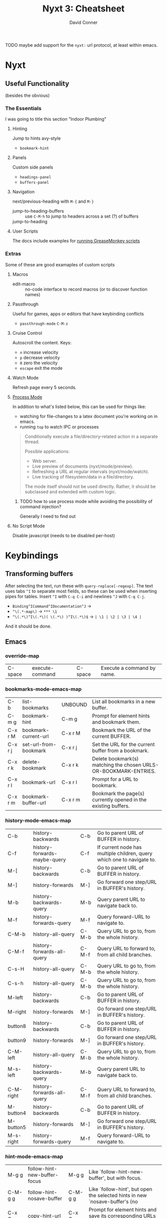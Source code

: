 :PROPERTIES:
:ID:       4a368f9b-afd4-4501-83f1-ba1a1e070f1e
:END:
#+TITLE:     Nyxt 3: Cheatsheet
#+AUTHOR:    David Conner
#+EMAIL:     aionfork@gmail.com
#+DESCRIPTION: notes

**** TODO maybe add support for the =nyxt:= url protocol, at least within emacs.

* Nyxt

** Useful Functionality

(besides the obvious)

*** The Essentials

I was going to title this section "Indoor Plumbing"

**** Hinting

Jump to hints avy-style

+ =bookmark-hint=

**** Panels

Custom side panels

+ =headings-panel=
+ =buffers-panel=

**** Navigation

next/previous-heading with =M-{= and =M-}=

+ jump-to-heading-buffers :: use =C-M-h= to jump to headers across a set (?) of buffers
+ jump-to-heading ::

**** User Scripts

The docs include examples for [[https://nyxt.atlas.engineer/documentation#user-scripts][running GreaseMonkey scripts]]

*** Extras

Some of these are good examaples of custom scripts

**** Macros

+ edit-macro :: no-code interface to record macros (or to discover function names)

**** Passthrough


Useful for games, apps or editors that have keybinding conflicts

+ =passthrough-mode= =C-M-z=

**** Cruise Control

Autoscroll the content. Keys:

+ =n= increase velocity
+ =p= decrease velocity
+ =0= zero the velocity
+ =escape= exit the mode

**** Watch Mode

Refresh page every 5 seconds.

**** [[nyxt:describe-package?package=%1Bnyxt%2Fmode%2Fprocess%3A%3Anyxt%2Fmode%2Fprocess][Process Mode]]

In addition to what's listed below, this can be used for things like:

+ watching for file-changes to a latex document you're working on in emacs.
+ running =top= to watch IPC or processes

#+begin_quote
Conditionally execute a file/directory-related action in a separate thread.

Possible applications:
- Web server.
- Live preview of documents (nyxt/mode/preview).
- Refreshing a URL at regular intervals (nyxt/mode/watch).
- Live tracking of filesystem/data in a file/directory.

The mode itself should not be used directly. Rather, it should be subclassed and
extended with custom logic.
#+end_quote

***** TODO how to use process mode while avoiding the possibility of command injection?

Generally I need to find out

**** No Script Mode

Disable javascript (needs to be disabled per-host)

* Keybindings

** Transforming buffers

After selecting the text, run these with =query-replace[-regexp]=. The text uses
tabs =^I= to separate most fields, so these can be used when inserting pipes for
tables. Insert =^I= with =C-q C-i= and newlines =^J= with =C-q C-j=.

+ =Binding^ICommand^IDocumentation^J= →
+ =^\(.*-map\)= → =*** \1=
+ =^\(.*\)^I\(.*\)( \(.*\) )^I\(.*\)$= → =| \1 | \2 | \3 | \4 |=

And it should be done.

** Emacs

*** override-map

| C-space | execute-command  | C-space | Execute a command by name. |

*** bookmarks-mode-emacs-map

| C-b     | list-bookmarks        | UNBOUND | List all bookmarks in a new buffer.                              |
| C-m g   | bookmark-hint         | C-m g   | Prompt for element hints and bookmark them.                      |
| C-x r M | bookmark-current-url  | C-x r M | Bookmark the URL of the current BUFFER.                          |
| C-x r j | set-url-from-bookmark | C-x r j | Set the URL for the current buffer from a bookmark.              |
| C-x r k | delete-bookmark       | C-x r k | Delete bookmark(s) matching the chosen URLS-OR-BOOKMARK-ENTRIES. |
| C-x r l | bookmark-url          | C-x r l | Prompt for a URL to bookmark.                                    |
| C-x r m | bookmark-buffer-url   | C-x r m | Bookmark the page(s) currently opened in the existing buffers.   |

*** history-mode-emacs-map

| C-b       | history-backwards            | C-b   | Go to parent URL of BUFFER in history.                                 |
| C-f       | history-forwards-maybe-query | C-f   | If current node has multiple children, query which one to navigate to. |
| M-[       | history-backwards            | C-b   | Go to parent URL of BUFFER in history.                                 |
| M-]       | history-forwards             | M-]   | Go forward one step/URL in BUFFER's history.                           |
| M-b       | history-backwards-query      | M-b   | Query parent URL to navigate back to.                                  |
| M-f       | history-forwards-query       | M-f   | Query forward-URL to navigate to.                                      |
| C-M-b     | history-all-query            | C-M-b | Query URL to go to, from the whole history.                            |
| C-M-f     | history-forwards-all-query   | C-M-f | Query URL to forward to, from all child branches.                      |
| C-s-H     | history-all-query            | C-M-b | Query URL to go to, from the whole history.                            |
| C-s-h     | history-all-query            | C-M-b | Query URL to go to, from the whole history.                            |
| M-left    | history-backwards            | C-b   | Go to parent URL of BUFFER in history.                                 |
| M-right   | history-forwards             | M-]   | Go forward one step/URL in BUFFER's history.                           |
| button8   | history-backwards            | C-b   | Go to parent URL of BUFFER in history.                                 |
| button9   | history-forwards             | M-]   | Go forward one step/URL in BUFFER's history.                           |
| C-M-left  | history-all-query            | C-M-b | Query URL to go to, from the whole history.                            |
| M-s-left  | history-backwards-query      | M-b   | Query parent URL to navigate back to.                                  |
| C-M-right | history-forwards-all-query   | C-M-f | Query URL to forward to, from all child branches.                      |
| M-button4 | history-backwards            | C-b   | Go to parent URL of BUFFER in history.                                 |
| M-button5 | history-forwards             | M-]   | Go forward one step/URL in BUFFER's history.                           |
| M-s-right | history-forwards-query       | M-f   | Query forward-URL to navigate to.                                      |

*** hint-mode-emacs-map

| M-g g       | follow-hint-new-buffer-focus    | M-g g       | Like `follow-hint-new-buffer', but with focus.                              |
| C-M-g g     | follow-hint-nosave-buffer       | C-M-g g     | Like `follow-hint', but open the selected hints in new `nosave-buffer's (no |
| C-x C-w     | copy-hint-url                   | C-x C-w     | Prompt for element hints and save its corresponding URLs to clipboard.      |
| M-g M-g     | follow-hint                     | M-g M-g     | Prompt for element hints and open them in the current buffer.               |
| C-u M-g g   | follow-hint-new-buffer          | C-u M-g M-g | Like `follow-hint', but open the selected hints in new buffers (no focus).  |
| C-M-g C-M-g | follow-hint-nosave-buffer-focus | C-M-g C-M-g | Like `follow-hint-nosave-buffer', but with focus.                           |
| C-u M-g M-g | follow-hint-new-buffer          | C-u M-g M-g | Like `follow-hint', but open the selected hints in new buffers (no focus).  |

*** document-mode-emacs-map

| C-.          | jump-to-heading           | m            | Jump to a particular heading, of type h1, h2, h3, h4, h5, or h6.                 |
| C-/          | undo                      | C-/          | Undo the last editing action.                                                    |
| C-?          | redo                      | C-?          | Redo the last editing action.                                                    |
| C-R          | reload-with-modes         | C-R          | Reload the BUFFER with the queried modes.                                        |
| C-g          | nothing                   | C-g          | A command that does nothing.                                                     |
| C-n          | scroll-down               | C-n          | Scroll down the current page.                                                    |
| C-p          | scroll-up                 | C-p          | Scroll up the current page.                                                      |
| C-v          | scroll-page-down          | C-v          | Scroll down by one page height.                                                  |
| C-w          | cut                       | C-w          | Cut the selected text in BUFFER.                                                 |
| C-y          | paste                     | C-y          | Paste from clipboard into active element.                                        |
| M-.          | headings-panel            | t            | Display a list of heading for jumping.                                           |
| M-<          | scroll-to-top             | M-<          | Scroll to the top of the current page.                                           |
| M->          | scroll-to-bottom          | M->          | Scroll to the bottom of the current page.                                        |
| M-i          | focus-first-input-field   | M-i          | Move the focus to the first inputtable element of BUFFER.                        |
| M-v          | scroll-page-up            | M-v          | Scroll up by one page height.                                                    |
| M-w          | copy                      | M-w          | Copy selected text to clipboard.                                                 |
| M-y          | paste-from-clipboard-ring | M-y          | Show `*browser*' clipboard ring and paste selected entry.                        |
| M-{          | previous-heading          | p            | Scroll to the previous heading of the BUFFER.                                    |
| M-}          | next-heading              | n            | Scroll to the next heading of the BUFFER.                                        |
| C-M-.        | jump-to-heading-buffers   | C-M-.        | Jump to a particular heading, of type h1, h2, h3, h4, h5, or h6 across a set     |
| C-M-Z        | passthrough-mode          | C-M-Z        | Toggle `passthrough-mode'.                                                       |
| C-M-c        | open-inspector            | C-M-c        | Open the inspector, a graphical tool to inspect and change the buffer's content. |
| C-S-c        | open-inspector            | C-M-c        | Open the inspector, a graphical tool to inspect and change the buffer's content. |
| C-x h        | select-all                | C-x h        | Select all the text in the text field.                                           |
| C-x C-+      | zoom-page                 | C-x C-+      | Zoom in the current page BUFFER.                                                 |
| C-x C-0      | reset-page-zoom           | C-x C-0      | Reset the BUFFER zoom to the `zoom-ratio-default' or RATIO.                      |
| C-x C-=      | zoom-page                 | C-x C-+      | Zoom in the current page BUFFER.                                                 |
| C-u C-x C-f  | edit-with-external-editor | C-u C-x C-f  | Edit the current input field using `external-editor-program'.                    |
| C-x C-hyphen | unzoom-page               | C-x C-hyphen | Zoom out the current page in BUFFER.                                             |

*** search-buffer-mode-emacs-map

| C-s k | remove-search-marks | C-s k | Remove all search marks.                    |
| C-s s | search-buffer       | s     | Search incrementally on the current buffer. |

*** autofill-mode-default-map

| C-i | autofill  | C-i | Fill in a field with a value from a saved list. |

*** spell-check-mode-emacs-map

| M-$ | spell-check-word  | M-$ | Spell check a word. |

*** base-mode-emacs-map

| C-T         | reopen-buffer              | C-T         | Reopen queried deleted buffer(s).                                          |
| C-d         | list-downloads             | C-d         | Display a buffer listing all downloads.                                    |
| C-l         | set-url                    | C-l         | Set the URL for the current buffer, completing with history.               |
| C-r         | reload-current-buffer      | C-r         | Reload current buffer.                                                     |
| C-t         | make-buffer-focus          | C-t         | Switch to a new buffer.                                                    |
| M-1         | repeat-key                 | M-1         | Repeat the command bound to the user-pressed keybinding TIMES times.       |
| M-2         | repeat-key                 | M-1         | Repeat the command bound to the user-pressed keybinding TIMES times.       |
| M-3         | repeat-key                 | M-1         | Repeat the command bound to the user-pressed keybinding TIMES times.       |
| M-4         | repeat-key                 | M-1         | Repeat the command bound to the user-pressed keybinding TIMES times.       |
| M-5         | repeat-key                 | M-1         | Repeat the command bound to the user-pressed keybinding TIMES times.       |
| M-6         | repeat-key                 | M-1         | Repeat the command bound to the user-pressed keybinding TIMES times.       |
| M-7         | repeat-key                 | M-1         | Repeat the command bound to the user-pressed keybinding TIMES times.       |
| M-8         | repeat-key                 | M-1         | Repeat the command bound to the user-pressed keybinding TIMES times.       |
| M-9         | repeat-key                 | M-1         | Repeat the command bound to the user-pressed keybinding TIMES times.       |
| M-l         | set-url-new-buffer         | M-l         | Prompt for a URL and set it in a new focused buffer.                       |
| M-o         | toggle-prompt-buffer-focus | C-x o       | Toggle the focus between the current buffer and the current prompt buffer. |
| M-r         | reload-buffers             | M-r         | Prompt for BUFFERS to be reloaded.                                         |
| M-x         | execute-command            | C-space     | Execute a command by name.                                                 |
| f11         | toggle-fullscreen          | f11         | Fullscreen WINDOW, or the current window, when omitted.                    |
| f1 C        | describe-class             | C-h C       | Inspect a class and show it in a help buffer.                              |
| f1 b        | describe-bindings          | ?           | Show a buffer with the list of all known bindings for the current buffer.  |
| f1 c        | describe-command           | C-h c       | Inspect a command and show it in a help buffer.                            |
| f1 f        | describe-function          | C-h f       | Inspect a function and show it in a help buffer.                           |
| f1 k        | describe-key               | C-h k       | Display binding of user-inputted keys.                                     |
| f1 p        | describe-package           | C-h p       | Inspect a package and show it in a help buffer.                            |
| f1 r        | manual                     | C-h r       | Display Nyxt manual.                                                       |
| f1 s        | describe-slot              | C-h s       | Inspect a slot and show it in a help buffer.                               |
| f1 t        | tutorial                   | C-h t       | Display Nyxt tutorial.                                                     |
| f1 v        | describe-variable          | C-h v       | Inspect a variable and show it in a help buffer.                           |
| C-M-l       | copy-url                   | C-M-l       | Save current URL to clipboard.                                             |
| C-M-t       | copy-title                 | C-M-t       | Save current page title to clipboard.                                      |
| C-M-x       | execute-extended-command   | C-M-x       | Prompt for arguments to pass to a given COMMAND.                           |
| C-h C       | describe-class             | C-h C       | Inspect a class and show it in a help buffer.                              |
| C-h b       | describe-bindings          | ?           | Show a buffer with the list of all known bindings for the current buffer.  |
| C-h c       | describe-command           | C-h c       | Inspect a command and show it in a help buffer.                            |
| C-h f       | describe-function          | C-h f       | Inspect a function and show it in a help buffer.                           |
| C-h k       | describe-key               | C-h k       | Display binding of user-inputted keys.                                     |
| C-h p       | describe-package           | C-h p       | Inspect a package and show it in a help buffer.                            |
| C-h r       | manual                     | C-h r       | Display Nyxt manual.                                                       |
| C-h s       | describe-slot              | C-h s       | Inspect a slot and show it in a help buffer.                               |
| C-h t       | tutorial                   | C-h t       | Display Nyxt tutorial.                                                     |
| C-h v       | describe-variable          | C-h v       | Inspect a variable and show it in a help buffer.                           |
| C-s-Y       | list-downloads             | C-d         | Display a buffer listing all downloads.                                    |
| C-s-y       | list-downloads             | C-d         | Display a buffer listing all downloads.                                    |
| C-tab       | switch-buffer-next         | C-x C-right | Switch to the next buffer in the buffer tree.                              |
| C-x b       | switch-buffer              | C-x b       | Switch buffer using fuzzy completion.                                      |
| C-x k       | delete-buffer              | C-x k       | Query the buffer(s) to delete.                                             |
| C-x o       | toggle-prompt-buffer-focus | C-x o       | Toggle the focus between the current buffer and the current prompt buffer. |
| C-s-tab     | switch-buffer-previous     | C-x C-left  | Switch to the previous buffer in the buffer tree.                          |
| C-space     | execute-command            | C-space     | Execute a command by name.                                                 |
| C-x 5 0     | delete-current-window      | C-x 5 0     | Delete WINDOW, or the current window, when omitted.                        |
| C-x 5 1     | delete-window              | C-x 5 1     | Delete the queried window(s).                                              |
| C-x 5 2     | make-window                | C-x 5 2     | Create a new window.                                                       |
| C-x C-b     | list-buffers               | C-x C-b     | Show all buffers and their interrelations.                                 |
| C-x C-c     | quit                       | C-x C-c     | Quit Nyxt.                                                                 |
| C-x C-f     | open-file                  | C-x C-f     | Open a file from the filesystem.                                           |
| C-x C-k     | delete-current-buffer      | q           | Delete the current buffer, and make the next buffer the current one. If no |
| M-space     | resume-prompt              | M-space     | Query an older prompt and resume it.                                       |
| C-x left    | switch-buffer-previous     | C-x C-left  | Switch to the previous buffer in the buffer tree.                          |
| C-M-space   | execute-extended-command   | C-M-x       | Prompt for arguments to pass to a given COMMAND.                           |
| C-s-space   | execute-predicted-command  | C-s-space   | Execute the predicted next command.                                        |
| C-x right   | switch-buffer-next         | C-x C-right | Switch to the next buffer in the buffer tree.                              |
| C-x C-left  | switch-buffer-previous     | C-x C-left  | Switch to the previous buffer in the buffer tree.                          |
| C-x C-right | switch-buffer-next         | C-x C-right | Switch to the next buffer in the buffer tree.                              |

** CUA

*** override-map

| C-space | execute-command | C-space | Execute a command by name. |

*** bookmarks-mode-cua-map

| C-b     | list-bookmarks        | C-b     | List all bookmarks in a new buffer.                              |
| C-d     | bookmark-current-url  | C-d     | Bookmark the URL of the current BUFFER.                          |
| C-m g   | bookmark-hint         | C-m g   | Prompt for element hints and bookmark them.                      |
| C-m k   | delete-bookmark       | C-m k   | Delete bookmark(s) matching the chosen URLS-OR-BOOKMARK-ENTRIES. |
| C-m l   | bookmark-url          | C-m l   | Prompt for a URL to bookmark.                                    |
| C-m o   | set-url-from-bookmark | C-m o   | Set the URL for the current buffer from a bookmark.              |
| C-m s   | bookmark-current-url  | C-d     | Bookmark the URL of the current BUFFER.                          |
| C-m C-s | bookmark-buffer-url   | C-m C-s | Bookmark the page(s) currently opened in the existing buffers.   |

*** history-mode-default-map

| M-[       | history-backwards          | M-[       | Go to parent URL of BUFFER in history.            |
| M-]       | history-forwards           | M-]       | Go forward one step/URL in BUFFER's history.      |
| C-s-H     | history-all-query          | C-M-left  | Query URL to go to, from the whole history.       |
| C-s-h     | history-all-query          | C-M-left  | Query URL to go to, from the whole history.       |
| M-left    | history-backwards          | M-[       | Go to parent URL of BUFFER in history.            |
| M-right   | history-forwards           | M-]       | Go forward one step/URL in BUFFER's history.      |
| button8   | history-backwards          | M-[       | Go to parent URL of BUFFER in history.            |
| button9   | history-forwards           | M-]       | Go forward one step/URL in BUFFER's history.      |
| C-M-left  | history-all-query          | C-M-left  | Query URL to go to, from the whole history.       |
| M-s-left  | history-backwards-query    | M-s-left  | Query parent URL to navigate back to.             |
| C-M-right | history-forwards-all-query | C-M-right | Query URL to forward to, from all child branches. |
| M-button4 | history-backwards          | M-[       | Go to parent URL of BUFFER in history.            |
| M-button5 | history-forwards           | M-]       | Go forward one step/URL in BUFFER's history.      |
| M-s-right | history-forwards-query     | M-s-right | Query forward-URL to navigate to.                 |

*** hint-mode-cua-map

| C-J       | follow-hint-new-buffer          | C-J       | Like `follow-hint', but open the selected hints in new buffers (no focus).  |
| C-j       | follow-hint                     | C-j       | Prompt for element hints and open them in the current buffer.               |
| C-M-j     | follow-hint-nosave-buffer-focus | C-M-j     | Like `follow-hint-nosave-buffer', but with focus.                           |
| M-c h     | copy-hint-url                   | M-c h     | Prompt for element hints and save its corresponding URLs to clipboard.      |
| C-u C-j   | follow-hint-new-buffer-focus    | C-u C-j   | Like `follow-hint-new-buffer', but with focus.                              |
| C-u C-M-j | follow-hint-nosave-buffer       | C-u C-M-j | Like `follow-hint', but open the selected hints in new `nosave-buffer's (no |

*** document-mode-cua-map

| C-+          | zoom-page                 | C-+          | Zoom in the current page BUFFER.                                                 |
| C-0          | reset-page-zoom           | C-0          | Reset the BUFFER zoom to the `zoom-ratio-default' or RATIO.                      |
| C-=          | zoom-page                 | C-+          | Zoom in the current page BUFFER.                                                 |
| C-R          | reload-with-modes         | C-R          | Reload the BUFFER with the queried modes.                                        |
| C-Z          | redo                      | C-Z          | Redo the last editing action.                                                    |
| C-a          | select-all                | C-a          | Select all the text in the text field.                                           |
| C-c          | copy                      | C-c          | Copy selected text to clipboard.                                                 |
| C-h          | jump-to-heading           | C-h          | Jump to a particular heading, of type h1, h2, h3, h4, h5, or h6.                 |
| C-p          | print-buffer              | C-p          | Print the current buffer.                                                        |
| C-v          | paste                     | C-v          | Paste from clipboard into active element.                                        |
| C-x          | cut                       | C-x          | Cut the selected text in BUFFER.                                                 |
| C-z          | undo                      | C-z          | Undo the last editing action.                                                    |
| M-.          | headings-panel            | M-.          | Display a list of heading for jumping.                                           |
| M-i          | focus-first-input-field   | M-i          | Move the focus to the first inputtable element of BUFFER.                        |
| M-v          | paste-from-clipboard-ring | M-v          | Show `*browser*' clipboard ring and paste selected entry.                        |
| M-{          | previous-heading          | M-{          | Scroll to the previous heading of the BUFFER.                                    |
| M-}          | next-heading              | M-}          | Scroll to the next heading of the BUFFER.                                        |
| end          | maybe-scroll-to-bottom    | end          | Scroll to bottom if no input element is active, forward event otherwise.         |
| C-up         | scroll-to-top             | C-up         | Scroll to the top of the current page.                                           |
| home         | maybe-scroll-to-top       | home         | Scroll to top if no input element is active, forward event otherwise.            |
| C-M-Z        | passthrough-mode          | C-M-Z        | Toggle `passthrough-mode'.                                                       |
| C-M-c        | open-inspector            | C-M-c        | Open the inspector, a graphical tool to inspect and change the buffer's content. |
| C-M-h        | jump-to-heading-buffers   | C-M-h        | Jump to a particular heading, of type h1, h2, h3, h4, h5, or h6 across a set     |
| C-S-c        | open-inspector            | C-M-c        | Open the inspector, a graphical tool to inspect and change the buffer's content. |
| C-down       | scroll-to-bottom          | C-down       | Scroll to the bottom of the current page.                                        |
| C-u C-o      | edit-with-external-editor | C-u C-o      | Edit the current input field using `external-editor-program'.                    |
| C-hyphen     | unzoom-page               | C-button5    | Zoom out the current page in BUFFER.                                             |
| keypadup     | scroll-up                 | keypadup     | Scroll up the current page.                                                      |
| C-button4    | zoom-page                 | C-+          | Zoom in the current page BUFFER.                                                 |
| C-button5    | unzoom-page               | C-button5    | Zoom out the current page in BUFFER.                                             |
| keypadend    | scroll-to-bottom          | C-down       | Scroll to the bottom of the current page.                                        |
| keypaddown   | scroll-down               | keypaddown   | Scroll down the current page.                                                    |
| keypadhome   | scroll-to-top             | C-up         | Scroll to the top of the current page.                                           |
| keypadleft   | scroll-left               | keypadleft   | Scroll left the current page.                                                    |
| keypadnext   | scroll-page-down          | keypadnext   | Scroll down by one page height.                                                  |
| keypadprior  | scroll-page-up            | keypadpageup | Scroll up by one page height.                                                    |
| keypadright  | scroll-right              | keypadright  | Scroll right the current page.                                                   |
| keypadpageup | scroll-page-up            | keypadpageup | Scroll up by one page height.                                                    |

*** search-buffer-mode-cua-map

| f3  | search-buffer       | C-f | Search incrementally on the current buffer. |
| C-f | search-buffer       | C-f | Search incrementally on the current buffer. |
| M-f | remove-search-marks | M-f | Remove all search marks.                    |

*** autofill-mode-default-map

| C-i | autofill | C-i | Fill in a field with a value from a saved list. |

*** spell-check-mode-cua-map

*** base-mode-cua-map

| f5         | reload-current-buffer      | f5        | Reload current buffer.                                                     |
| C-/        | reopen-buffer              | C-/       | Reopen queried deleted buffer(s).                                          |
| C-O        | load-file                  | C-O       | Load the prompted Lisp file.                                               |
| C-T        | reopen-buffer              | C-/       | Reopen queried deleted buffer(s).                                          |
| C-W        | delete-current-window      | C-W       | Delete WINDOW, or the current window, when omitted.                        |
| C-[        | switch-buffer-previous     | C-[       | Switch to the previous buffer in the buffer tree.                          |
| C-]        | switch-buffer-next         | C-]       | Switch to the next buffer in the buffer tree.                              |
| C-`        | switch-buffer-last         | C-`       | Switch to the last visited buffer.                                         |
| C-l        | set-url                    | C-l       | Set the URL for the current buffer, completing with history.               |
| C-n        | make-window                | C-n       | Create a new window.                                                       |
| C-o        | open-file                  | C-o       | Open a file from the filesystem.                                           |
| C-q        | quit                       | C-q       | Quit Nyxt.                                                                 |
| C-r        | reload-current-buffer      | f5        | Reload current buffer.                                                     |
| C-t        | make-buffer-focus          | C-t       | Switch to a new buffer.                                                    |
| C-w        | delete-current-buffer      | C-w       | Delete the current buffer, and make the next buffer the current one. If no |
| M-l        | set-url-new-buffer         | M-l       | Prompt for a URL and set it in a new focused buffer.                       |
| M-o        | toggle-prompt-buffer-focus | M-o       | Toggle the focus between the current buffer and the current prompt buffer. |
| M-r        | reload-buffers             | M-r       | Prompt for BUFFERS to be reloaded.                                         |
| M-w        | delete-window              | M-w       | Delete the queried window(s).                                              |
| f11        | toggle-fullscreen          | f11       | Fullscreen WINDOW, or the current window, when omitted.                    |
| f1 C       | describe-class             | f1 C      | Inspect a class and show it in a help buffer.                              |
| f1 b       | describe-bindings          | f1 b      | Show a buffer with the list of all known bindings for the current buffer.  |
| f1 c       | describe-command           | f1 c      | Inspect a command and show it in a help buffer.                            |
| f1 f       | describe-function          | f1 f      | Inspect a function and show it in a help buffer.                           |
| f1 k       | describe-key               | f1 k      | Display binding of user-inputted keys.                                     |
| f1 p       | describe-package           | f1 p      | Inspect a package and show it in a help buffer.                            |
| f1 r       | manual                     | f1 r      | Display Nyxt manual.                                                       |
| f1 s       | describe-slot              | f1 s      | Inspect a slot and show it in a help buffer.                               |
| f1 t       | tutorial                   | f1 t      | Display Nyxt tutorial.                                                     |
| f1 v       | describe-variable          | f1 v      | Inspect a variable and show it in a help buffer.                           |
| C-M-l      | set-url-new-nosave-buffer  | C-M-l     | Prompt for a URL and set it in a new focused nosave buffer.                |
| C-s-W      | delete-current-window      | C-W       | Delete WINDOW, or the current window, when omitted.                        |
| C-s-Y      | list-downloads             | C-s-Y     | Display a buffer listing all downloads.                                    |
| C-s-y      | list-downloads             | C-s-Y     | Display a buffer listing all downloads.                                    |
| C-tab      | switch-buffer-next         | C-]       | Switch to the next buffer in the buffer tree.                              |
| M-c l      | copy-url                   | M-c l     | Save current URL to clipboard.                                             |
| M-c t      | copy-title                 | M-c t     | Save current page title to clipboard.                                      |
| M-down     | switch-buffer              | M-down    | Switch buffer using fuzzy completion.                                      |
| C-s-tab    | switch-buffer-previous     | C-[       | Switch to the previous buffer in the buffer tree.                          |
| C-space    | execute-command            | C-space   | Execute a command by name.                                                 |
| M-space    | resume-prompt              | M-space   | Query an older prompt and resume it.                                       |
| C-pageup   | switch-buffer-previous     | C-[       | Switch to the previous buffer in the buffer tree.                          |
| C-M-space  | execute-extended-command   | C-M-space | Prompt for arguments to pass to a given COMMAND.                           |
| C-s-space  | execute-predicted-command  | C-s-space | Execute the predicted next command.                                        |
| C-pagedown | switch-buffer-next         | C-]       | Switch to the next buffer in the buffer tree.                              |

